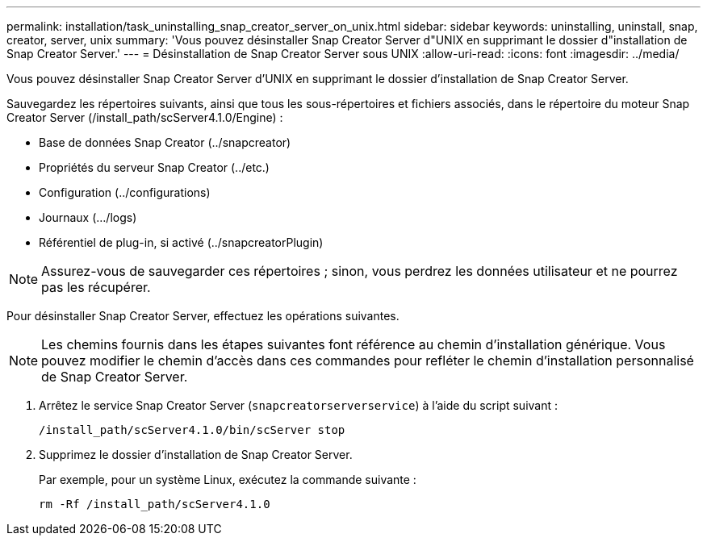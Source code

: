 ---
permalink: installation/task_uninstalling_snap_creator_server_on_unix.html 
sidebar: sidebar 
keywords: uninstalling, uninstall, snap, creator, server, unix 
summary: 'Vous pouvez désinstaller Snap Creator Server d"UNIX en supprimant le dossier d"installation de Snap Creator Server.' 
---
= Désinstallation de Snap Creator Server sous UNIX
:allow-uri-read: 
:icons: font
:imagesdir: ../media/


[role="lead"]
Vous pouvez désinstaller Snap Creator Server d'UNIX en supprimant le dossier d'installation de Snap Creator Server.

Sauvegardez les répertoires suivants, ainsi que tous les sous-répertoires et fichiers associés, dans le répertoire du moteur Snap Creator Server (/install_path/scServer4.1.0/Engine) :

* Base de données Snap Creator (../snapcreator)
* Propriétés du serveur Snap Creator (../etc.)
* Configuration (../configurations)
* Journaux (.../logs)
* Référentiel de plug-in, si activé (../snapcreatorPlugin)



NOTE: Assurez-vous de sauvegarder ces répertoires ; sinon, vous perdrez les données utilisateur et ne pourrez pas les récupérer.

Pour désinstaller Snap Creator Server, effectuez les opérations suivantes.


NOTE: Les chemins fournis dans les étapes suivantes font référence au chemin d'installation générique. Vous pouvez modifier le chemin d'accès dans ces commandes pour refléter le chemin d'installation personnalisé de Snap Creator Server.

. Arrêtez le service Snap Creator Server (`snapcreatorserverservice`) à l'aide du script suivant :
+
[listing]
----
/install_path/scServer4.1.0/bin/scServer stop
----
. Supprimez le dossier d'installation de Snap Creator Server.
+
Par exemple, pour un système Linux, exécutez la commande suivante :

+
[listing]
----
rm -Rf /install_path/scServer4.1.0
----

